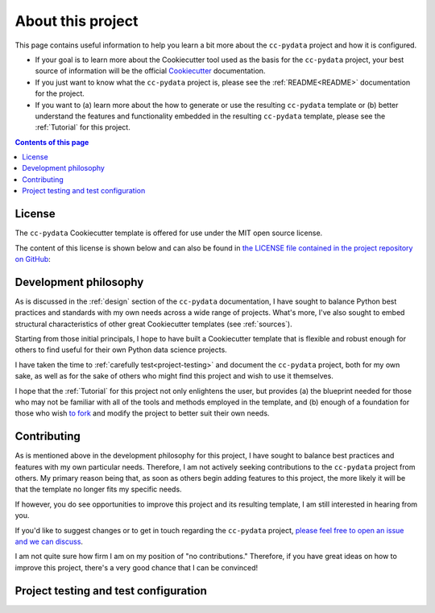 .. _about:

About this project
==================

This page contains useful information to help you learn a bit more about the ``cc-pydata`` project and how it is configured.

* If your goal is to learn more about the Cookiecutter tool used as the basis for the ``cc-pydata`` project, your best source of information will be the official Cookiecutter_ documentation.

* If you just want to know what the ``cc-pydata`` project is, please see the :ref:`README<README>` documentation for the project.

* If you want to (a) learn more about the how to generate or use the resulting ``cc-pydata`` template or (b) better understand the features and functionality embedded in the resulting ``cc-pydata`` template, please see the :ref:`Tutorial` for this project.

.. _Cookiecutter: https://github.com/audreyr/cookiecutter

.. contents:: Contents of this page
  :local:
  :depth: 1
  :backlinks: top

License
-------

The ``cc-pydata`` Cookiecutter template is offered for use under the MIT open source license.

The content of this license is shown below and can also be found in `the LICENSE file contained in the project repository on GitHub <https://github.com/sedelmeyer/cc-pydata/blob/master/LICENSE>`_:

    .. include:: ../LICENSE

Development philosophy
----------------------

As is discussed in the :ref:`design` section of the ``cc-pydata`` documentation, I have sought to balance Python best practices and standards with my own needs across a wide range of projects. What's more, I've also sought to embed structural characteristics of other great Cookiecutter templates (see :ref:`sources`).

Starting from those initial principals, I hope to have built a Cookiecutter template that is flexible and robust enough for others to find useful for their own Python data science projects.

I have taken the time to :ref:`carefully test<project-testing>` and document the ``cc-pydata`` project, both for my own sake, as well as for the sake of others who might find this project and wish to use it themselves.

I hope that the :ref:`Tutorial` for this project not only enlightens the user, but provides (a) the blueprint needed for those who may not be familiar with all of the tools and methods employed in the template, and (b) enough of a foundation for those who wish `to fork <https://en.wikipedia.org/wiki/Fork_(software_development)>`_ and modify the project to better suit their own needs.

Contributing
------------

As is mentioned above in the development philosophy for this project, I have sought to balance best practices and features with my own particular needs. Therefore, I am not actively seeking contributions to the ``cc-pydata`` project from others. My primary reason being that, as soon as others begin adding features to this project, the more likely it will be that the template no longer fits my specific needs.

If however, you do see opportunities to improve this project and its resulting template, I am still interested in hearing from you.

If you'd like to suggest changes or to get in touch regarding the ``cc-pydata`` project, `please feel free to open an issue and we can discuss <https://github.com/sedelmeyer/cc-pydata/issues>`_.

I am not quite sure how firm I am on my position of "no contributions." Therefore, if you have great ideas on how to improve this project, there's a very good chance that I can be convinced!

.. _project-testing:

Project testing and test configuration
--------------------------------------
